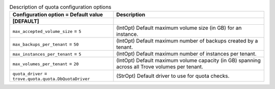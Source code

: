 ..
    Warning: Do not edit this file. It is automatically generated from the
    software project's code and your changes will be overwritten.

    The tool to generate this file lives in openstack-doc-tools repository.

    Please make any changes needed in the code, then run the
    autogenerate-config-doc tool from the openstack-doc-tools repository, or
    ask for help on the documentation mailing list, IRC channel or meeting.

.. _trove-quota:

.. list-table:: Description of quota configuration options
   :header-rows: 1
   :class: config-ref-table

   * - Configuration option = Default value
     - Description
   * - **[DEFAULT]**
     -
   * - ``max_accepted_volume_size`` = ``5``
     - (IntOpt) Default maximum volume size (in GB) for an instance.
   * - ``max_backups_per_tenant`` = ``50``
     - (IntOpt) Default maximum number of backups created by a tenant.
   * - ``max_instances_per_tenant`` = ``5``
     - (IntOpt) Default maximum number of instances per tenant.
   * - ``max_volumes_per_tenant`` = ``20``
     - (IntOpt) Default maximum volume capacity (in GB) spanning across all Trove volumes per tenant.
   * - ``quota_driver`` = ``trove.quota.quota.DbQuotaDriver``
     - (StrOpt) Default driver to use for quota checks.
